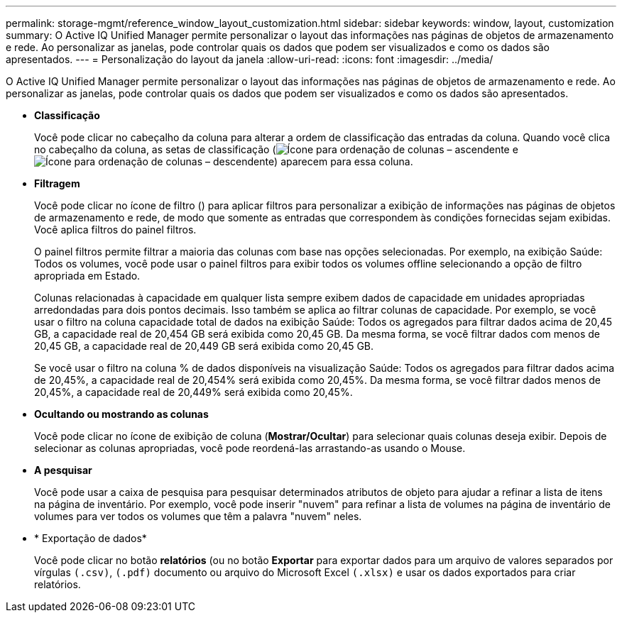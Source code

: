 ---
permalink: storage-mgmt/reference_window_layout_customization.html 
sidebar: sidebar 
keywords: window, layout, customization 
summary: O Active IQ Unified Manager permite personalizar o layout das informações nas páginas de objetos de armazenamento e rede. Ao personalizar as janelas, pode controlar quais os dados que podem ser visualizados e como os dados são apresentados. 
---
= Personalização do layout da janela
:allow-uri-read: 
:icons: font
:imagesdir: ../media/


[role="lead"]
O Active IQ Unified Manager permite personalizar o layout das informações nas páginas de objetos de armazenamento e rede. Ao personalizar as janelas, pode controlar quais os dados que podem ser visualizados e como os dados são apresentados.

* *Classificação*
+
Você pode clicar no cabeçalho da coluna para alterar a ordem de classificação das entradas da coluna. Quando você clica no cabeçalho da coluna, as setas de classificação (image:../media/sort_asc_um60.gif["Ícone para ordenação de colunas – ascendente"] e image:../media/sort_desc_um60.gif["Ícone para ordenação de colunas – descendente"]) aparecem para essa coluna.

* *Filtragem*
+
Você pode clicar no ícone de filtro (image:../media/filtering_icon.gif[""]) para aplicar filtros para personalizar a exibição de informações nas páginas de objetos de armazenamento e rede, de modo que somente as entradas que correspondem às condições fornecidas sejam exibidas. Você aplica filtros do painel filtros.

+
O painel filtros permite filtrar a maioria das colunas com base nas opções selecionadas. Por exemplo, na exibição Saúde: Todos os volumes, você pode usar o painel filtros para exibir todos os volumes offline selecionando a opção de filtro apropriada em Estado.

+
Colunas relacionadas à capacidade em qualquer lista sempre exibem dados de capacidade em unidades apropriadas arredondadas para dois pontos decimais. Isso também se aplica ao filtrar colunas de capacidade. Por exemplo, se você usar o filtro na coluna capacidade total de dados na exibição Saúde: Todos os agregados para filtrar dados acima de 20,45 GB, a capacidade real de 20,454 GB será exibida como 20,45 GB. Da mesma forma, se você filtrar dados com menos de 20,45 GB, a capacidade real de 20,449 GB será exibida como 20,45 GB.

+
Se você usar o filtro na coluna % de dados disponíveis na visualização Saúde: Todos os agregados para filtrar dados acima de 20,45%, a capacidade real de 20,454% será exibida como 20,45%. Da mesma forma, se você filtrar dados menos de 20,45%, a capacidade real de 20,449% será exibida como 20,45%.

* *Ocultando ou mostrando as colunas*
+
Você pode clicar no ícone de exibição de coluna (*Mostrar/Ocultar*) para selecionar quais colunas deseja exibir. Depois de selecionar as colunas apropriadas, você pode reordená-las arrastando-as usando o Mouse.

* *A pesquisar*
+
Você pode usar a caixa de pesquisa para pesquisar determinados atributos de objeto para ajudar a refinar a lista de itens na página de inventário. Por exemplo, você pode inserir "nuvem" para refinar a lista de volumes na página de inventário de volumes para ver todos os volumes que têm a palavra "nuvem" neles.

* * Exportação de dados*
+
Você pode clicar no botão *relatórios* (ou no botão *Exportar* para exportar dados para um arquivo de valores separados por vírgulas `(.csv)`, `(.pdf)` documento ou arquivo do Microsoft Excel `(.xlsx)` e usar os dados exportados para criar relatórios.


